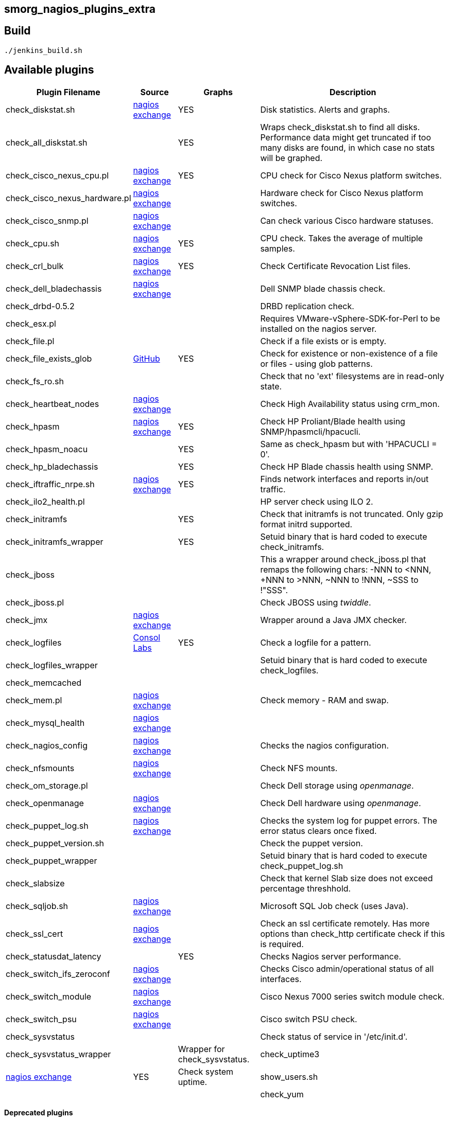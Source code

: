 smorg_nagios_plugins_extra
--------------------------

Build
-----

```
./jenkins_build.sh
```

Available plugins
-----------------

[cols="<,<,^,<",frame="topbot",options="header,autowidth"]
|===========================================================================================================
| Plugin Filename | Source | Graphs | Description
| check_diskstat.sh | http://exchange.nagios.org/directory/Plugins/System-Metrics/Storage-Subsystem/check_diskstat/details[nagios exchange] | YES | Disk statistics. Alerts and graphs.
| check_all_diskstat.sh | | YES | Wraps check_diskstat.sh to find all disks. Performance data might get truncated if too many disks are found, in which case no stats will be graphed.
| check_cisco_nexus_cpu.pl | http://exchange.nagios.org/directory/Plugins/Network-Connections%2C-Stats-and-Bandwidth/check_cisco_nexus_cpu/details[nagios exchange] | YES | CPU check for Cisco Nexus platform switches.
| check_cisco_nexus_hardware.pl | http://exchange.nagios.org/directory/Plugins/Network-Connections%2C-Stats-and-Bandwidth/check_cisco_nexus_cpu/details[nagios exchange] | | Hardware check for Cisco Nexus platform switches.
| check_cisco_snmp.pl | http://exchange.nagios.org/directory/Plugins/Hardware/Network-Gear/Cisco/Check-Cisco-Snmp/details[nagios exchange] | | Can check various Cisco hardware statuses.
| check_cpu.sh | http://exchange.nagios.org/directory/Plugins/Operating-Systems/Linux/check_cpu-2Esh/details[nagios exchange] | YES | CPU check. Takes the average of multiple samples.
| check_crl_bulk | http://exchange.nagios.org/directory/Plugins/Security/check_crl_bulk/details[nagios exchange] | YES | Check Certificate Revocation List files.
| check_dell_bladechassis | http://exchange.nagios.org/directory/Plugins/Hardware/Server-Hardware/Dell/check_dell_bladechassis/details[nagios exchange] | | Dell SNMP blade chassis check.
| check_drbd-0.5.2 | | | DRBD replication check.
| check_esx.pl | | | Requires VMware-vSphere-SDK-for-Perl to be installed on the nagios server.
| check_file.pl | | | Check if a file exists or is empty.
| check_file_exists_glob | https://github.com/mclarkson/check_file_exists_glob[GitHub] | YES | Check for existence or non-existence of a file or files - using glob patterns.
| check_fs_ro.sh | | | Check that no 'ext' filesystems are in read-only state.
| check_heartbeat_nodes | http://exchange.nagios.org/directory/Plugins/Clustering-and-High-2DAvailability/check_heartbeat_nodes/details[nagios exchange] | | Check High Availability status using crm_mon.
| check_hpasm | http://exchange.nagios.org/directory/Plugins/Hardware/Server-Hardware/HP-%28Compaq%29/check_hpasm/details[nagios exchange] | YES | Check HP Proliant/Blade health using SNMP/hpasmcli/hpacucli.
| check_hpasm_noacu | | YES | Same as check_hpasm but with 'HPACUCLI = 0'.
| check_hp_bladechassis | | YES | Check HP Blade chassis health using SNMP.
| check_iftraffic_nrpe.sh | http://exchange.nagios.org/directory/Plugins/Network-Connections%2C-Stats-and-Bandwidth/check_iftraffic_nrpe-2Esh/details[nagios exchange] | YES | Finds network interfaces and reports in/out traffic.
| check_ilo2_health.pl | | | HP server check using ILO 2.
| check_initramfs | | YES | Check that initramfs is not truncated. Only gzip format initrd supported.
| check_initramfs_wrapper | | YES | Setuid binary that is hard coded to execute check_initramfs.
| check_jboss | | | This a wrapper around check_jboss.pl that remaps the following chars: -NNN to <NNN, +NNN to >NNN, ~NNN to !NNN, ~SSS to !"SSS".
| check_jboss.pl | | | Check JBOSS using _twiddle_.
| check_jmx | http://exchange.nagios.org/directory/Plugins/Java-Applications-and-Servers/check_jmx/details[nagios exchange] | | Wrapper around a Java JMX checker.
| check_logfiles | http://labs.consol.de/lang/en/nagios/check_logfiles/[Consol Labs] | YES | Check a logfile for a pattern.
| check_logfiles_wrapper | | | Setuid binary that is hard coded to execute check_logfiles.
| check_memcached | | |
| check_mem.pl | http://exchange.nagios.org/directory/Plugins/Operating-Systems/Linux/check_mem/details[nagios exchange] | | Check memory - RAM and swap.
| check_mysql_health | http://exchange.nagios.org/directory/MySQL/check_mysql_health/details[nagios exchange] | |
| check_nagios_config | http://exchange.nagios.org/directory/Plugins/Software/check_nagios_config/details[nagios exchange] | | Checks the nagios configuration.
| check_nfsmounts | http://exchange.nagios.org/directory/Plugins/Operating-Systems/Linux/check_nfsmounts/details[nagios exchange] | | Check NFS mounts.
| check_om_storage.pl | | | Check Dell storage using _openmanage_.
| check_openmanage | http://exchange.nagios.org/directory/Plugins/Hardware/Server-Hardware/Dell/check_openmanage/details[nagios exchange] | | Check Dell hardware using _openmanage_.
| check_puppet_log.sh | http://exchange.nagios.org/directory/Plugins/Software/check_puppet_log/details[nagios exchange] | | Checks the system log for puppet errors. The error status clears once fixed.
| check_puppet_version.sh | | | Check the puppet version.
| check_puppet_wrapper | | | Setuid binary that is hard coded to execute check_puppet_log.sh
| check_slabsize | | | Check that kernel Slab size does not exceed percentage threshhold.
| check_sqljob.sh | http://exchange.nagios.org/directory/Plugins/Databases/SQLServer/MSSQL-Job-Monitoring/details[nagios exchange] | | Microsoft SQL Job check (uses Java).
| check_ssl_cert | http://exchange.nagios.org/directory/Plugins/Network-Protocols/HTTP/check_ssl_cert/details[nagios exchange] | | Check an ssl certificate remotely. Has more options than check_http certificate check if this is required.
| check_statusdat_latency | | YES | Checks Nagios server performance.
| check_switch_ifs_zeroconf | http://exchange.nagios.org/directory/Plugins/Network-Connections%2C-Stats-and-Bandwidth/check_switch_ifs_zeroconf/details[nagios exchange] | | Checks Cisco admin/operational status of all interfaces.
| check_switch_module | http://exchange.nagios.org/directory/Plugins/Network-Connections%2C-Stats-and-Bandwidth/check_switch_module/details[nagios exchange] | | Cisco Nexus 7000 series switch module check.
| check_switch_psu | http://exchange.nagios.org/directory/Plugins/Network-Connections%2C-Stats-and-Bandwidth/check_switch_psu/details[nagios exchange] | | Cisco switch PSU check.
| check_sysvstatus | | | Check status of service in '/etc/init.d'.
| check_sysvstatus_wrapper | | Wrapper for check_sysvstatus.
| check_uptime3 | http://exchange.nagios.org/directory/Plugins/System-Metrics/Uptime/check_uptime3/details[nagios exchange] | YES | Check system uptime.
| show_users.sh | | |
| check_yum | | NO | check for yum updates.
|===========================================================================================================

*Deprecated plugins*

[cols="<,<,^,<",frame="topbot",options="header,autowidth"]
|===========================================================================================================
| Plugin Filename | Source | Graphs | Description
| check_iftraffic | | | Deleted.
| check_iftraffic_nrpe.pl | | | Deleted.
| check_iftraffic_nrpe.py | | | Deleted.
| check_iostat | | | Deleted.
| check_multi | | | Deleted.
| check_netio_1.1 | | | Deleted.
| check_rofs.sh | | | Deleted
| check_snmp_load | | | Deleted
| check_snmp_netint.pl | | | Deleted
| check_uptime.pl | | | Deleted
|===========================================================================================================
